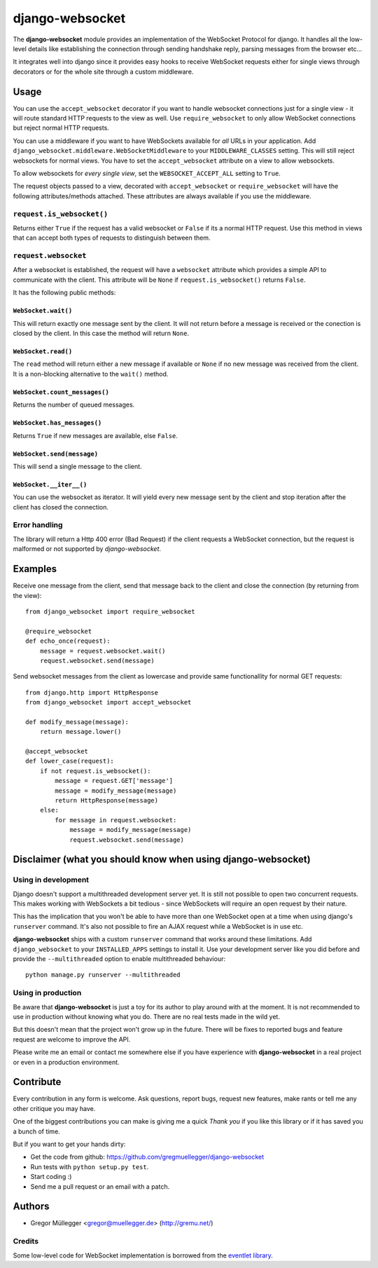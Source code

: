 ================
django-websocket
================

The **django-websocket** module provides an implementation of the WebSocket
Protocol for django. It handles all the low-level details like establishing
the connection through sending handshake reply, parsing messages from the
browser etc...

It integrates well into django since it provides easy hooks to receive
WebSocket requests either for single views through decorators or for the whole
site through a custom middleware.

Usage
=====

You can use the ``accept_websocket`` decorator if you want to handle websocket
connections just for a single view - it will route standard HTTP requests to
the view as well. Use ``require_websocket`` to only allow WebSocket
connections but reject normal HTTP requests.

You can use a middleware if you want to have WebSockets available for *all*
URLs in your application. Add
``django_websocket.middleware.WebSocketMiddleware`` to your
``MIDDLEWARE_CLASSES`` setting. This will still reject websockets for normal
views. You have to set the ``accept_websocket`` attribute on a view to allow
websockets.

To allow websockets for *every single view*, set the ``WEBSOCKET_ACCEPT_ALL``
setting to ``True``.

The request objects passed to a view, decorated with ``accept_websocket`` or
``require_websocket`` will have the following attributes/methods attached.
These attributes are always available if you use the middleware.

``request.is_websocket()``
--------------------------

Returns either ``True`` if the request has a valid websocket or ``False`` if
its a normal HTTP request. Use this method in views that can accept both types
of requests to distinguish between them.

``request.websocket``
---------------------

After a websocket is established, the request will have a ``websocket``
attribute which provides a simple API to communicate with the client. This
attribute will be ``None`` if ``request.is_websocket()`` returns ``False``.

It has the following public methods:

``WebSocket.wait()``
~~~~~~~~~~~~~~~~~~~~

This will return exactly one message sent by the client. It will not return
before a message is received or the conection is closed by the client. In this
case the method will return ``None``.

``WebSocket.read()``
~~~~~~~~~~~~~~~~~~~~

The ``read`` method will return either a new message if available or ``None``
if no new message was received from the client. It is a non-blocking
alternative to the ``wait()`` method.

``WebSocket.count_messages()``
~~~~~~~~~~~~~~~~~~~~~~~~~~~~~~

Returns the number of queued messages.

``WebSocket.has_messages()``
~~~~~~~~~~~~~~~~~~~~~~~~~~~~

Returns ``True`` if new messages are available, else ``False``.

``WebSocket.send(message)``
~~~~~~~~~~~~~~~~~~~~~~~~~~~

This will send a single message to the client.

``WebSocket.__iter__()``
~~~~~~~~~~~~~~~~~~~~~~~~

You can use the websocket as iterator. It will yield every new message sent by
the client and stop iteration after the client has closed the connection.

Error handling
--------------

The library will return a Http 400 error (Bad Request) if the client requests
a WebSocket connection, but the request is malformed or not supported by
*django-websocket*.

Examples
========

Receive one message from the client, send that message back to the client and
close the connection (by returning from the view)::

    from django_websocket import require_websocket

    @require_websocket
    def echo_once(request):
        message = request.websocket.wait()
        request.websocket.send(message)

Send websocket messages from the client as lowercase and provide same
functionallity for normal GET requests::

    from django.http import HttpResponse
    from django_websocket import accept_websocket

    def modify_message(message):
        return message.lower()

    @accept_websocket
    def lower_case(request):
        if not request.is_websocket():
            message = request.GET['message']
            message = modify_message(message)
            return HttpResponse(message)
        else:
            for message in request.websocket:
                message = modify_message(message)
                request.websocket.send(message)

Disclaimer (what you should know when using django-websocket)
=============================================================

Using in development
--------------------

Django doesn't support a multithreaded development server yet. It is still not
possible to open two concurrent requests. This makes working with WebSockets a
bit tedious - since WebSockets will require an open request by their nature.

This has the implication that you won't be able to have more than one
WebSocket open at a time when using django's ``runserver`` command. It's also
not possible to fire an AJAX request while a WebSocket is in use etc.

**django-websocket** ships with a custom ``runserver`` command that works
around these limitations. Add ``django_websocket`` to your ``INSTALLED_APPS``
settings to install it. Use your development server like you did before and
provide the ``--multithreaded`` option to enable multithreaded behaviour::

    python manage.py runserver --multithreaded

Using in production
-------------------

Be aware that **django-websocket** is just a toy for its author to play around
with at the moment. It is not recommended to use in production without knowing
what you do. There are no real tests made in the wild yet.

But this doesn't mean that the project won't grow up in the future. There will
be fixes to reported bugs and feature request are welcome to improve the API.

Please write me an email or contact me somewhere else if you have experience
with **django-websocket** in a real project or even in a production
environment.

Contribute
==========

Every contribution in any form is welcome. Ask questions, report bugs, request
new features, make rants or tell me any other critique you may have.

One of the biggest contributions you can make is giving me a quick *Thank you*
if you like this library or if it has saved you a bunch of time.

But if you want to get your hands dirty:

- Get the code from github: https://github.com/gregmuellegger/django-websocket
- Run tests with ``python setup.py test``.
- Start coding :)
- Send me a pull request or an email with a patch.

Authors
=======

- Gregor Müllegger <gregor@muellegger.de> (http://gremu.net/)

Credits
-------

Some low-level code for WebSocket implementation is borrowed from the `eventlet
library`_.

.. _`eventlet library`: http://eventlet.net/

